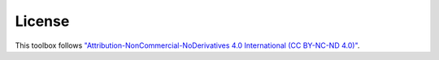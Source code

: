 License
==============================

.. image:: ./_static/license.PNG

This toolbox follows `"Attribution-NonCommercial-NoDerivatives 4.0 International (CC BY-NC-ND 4.0)" <https://creativecommons.org/licenses/by-nc-nd/4.0/deed.en>`_.
